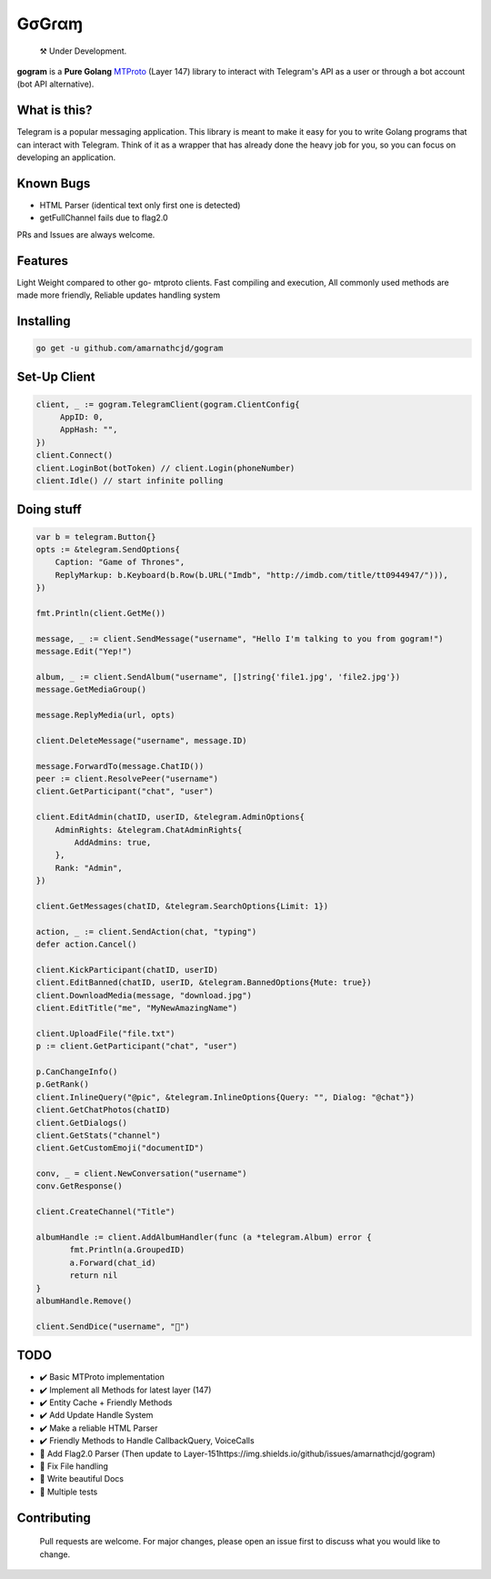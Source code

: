 GσGɾαɱ
========
.. epigraph::

  ⚒️ Under Development.



**gogram** is a **Pure Golang**
MTProto_ (Layer 147) library to interact with Telegram's API
as a user or through a bot account (bot API alternative).


What is this?
-------------

Telegram is a popular messaging application. This library is meant
to make it easy for you to write Golang programs that can interact
with Telegram. Think of it as a wrapper that has already done the
heavy job for you, so you can focus on developing an application.

Known Bugs
----------

• HTML Parser (identical text only first one is detected)
• getFullChannel fails due to flag2.0

PRs and Issues are always welcome.

|imx| |imgo| |cma|



Features
--------

Light Weight compared to other go- mtproto clients. Fast compiling and execution, All commonly used methods are made more friendly,
Reliable updates handling system

Installing
----------

.. code-block:: sh

  go get -u github.com/amarnathcjd/gogram

    
Set-Up Client
-----------------

.. code-block:: golang

    client, _ := gogram.TelegramClient(gogram.ClientConfig{
         AppID: 0, 
         AppHash: "", 
    })
    client.Connect()
    client.LoginBot(botToken) // client.Login(phoneNumber)
    client.Idle() // start infinite polling


Doing stuff
-----------

.. code-block:: golang

    var b = telegram.Button{}
    opts := &telegram.SendOptions{
        Caption: "Game of Thrones",
        ReplyMarkup: b.Keyboard(b.Row(b.URL("Imdb", "http://imdb.com/title/tt0944947/"))),
    })

    fmt.Println(client.GetMe())

    message, _ := client.SendMessage("username", "Hello I'm talking to you from gogram!")
    message.Edit("Yep!")

    album, _ := client.SendAlbum("username", []string{'file1.jpg', 'file2.jpg'})
    message.GetMediaGroup()

    message.ReplyMedia(url, opts)

    client.DeleteMessage("username", message.ID)

    message.ForwardTo(message.ChatID())
    peer := client.ResolvePeer("username")
    client.GetParticipant("chat", "user")

    client.EditAdmin(chatID, userID, &telegram.AdminOptions{
        AdminRights: &telegram.ChatAdminRights{
            AddAdmins: true,
        },
        Rank: "Admin",
    })

    client.GetMessages(chatID, &telegram.SearchOptions{Limit: 1})

    action, _ := client.SendAction(chat, "typing")
    defer action.Cancel()

    client.KickParticipant(chatID, userID)
    client.EditBanned(chatID, userID, &telegram.BannedOptions{Mute: true})
    client.DownloadMedia(message, "download.jpg")
    client.EditTitle("me", "MyNewAmazingName")

    client.UploadFile("file.txt")
    p := client.GetParticipant("chat", "user")

    p.CanChangeInfo()
    p.GetRank()
    client.InlineQuery("@pic", &telegram.InlineOptions{Query: "", Dialog: "@chat"})
    client.GetChatPhotos(chatID)
    client.GetDialogs()
    client.GetStats("channel")
    client.GetCustomEmoji("documentID")
    
    conv, _ = client.NewConversation("username")
    conv.GetResponse()
    
    client.CreateChannel("Title")
    
    albumHandle := client.AddAlbumHandler(func (a *telegram.Album) error {
           fmt.Println(a.GroupedID)
           a.Forward(chat_id)
           return nil
    }
    albumHandle.Remove()
    
    client.SendDice("username", "🎲")

TODO
----------

- ✔️ Basic MTProto implementation
- ✔️ Implement all Methods for latest layer (147)
- ✔️ Entity Cache + Friendly Methods
- ✔️ Add Update Handle System
- ✔️ Make a reliable HTML Parser
- ✔️ Friendly Methods to Handle CallbackQuery, VoiceCalls
- 🔨 Add Flag2.0 Parser (Then update to Layer-151https://img.shields.io/github/issues/amarnathcjd/gogram)
- 📝 Fix File handling
- 📝 Write beautiful Docs
- 📝 Multiple tests


.. _MTProto: https://core.telegram.org/mtproto
.. _chat: https://t.me/rosexchat
.. |image| image:: https://te.legra.ph/file/fe4dbc185ff2138cbdf45.jpg
  :width: 400
  :alt: Logo

.. |imx| image:: https://img.shields.io/github/issues/amarnathcjd/gogram
   :alt: GitHub issues

.. |imgo| image:: https://img.shields.io/github/go-mod/go-version/amarnathcjd/gogram/master
   :alt: GitHub go.mod Go version (branch & subdirectory of monorepo)

.. |cma| image:: https://img.shields.io/github/commit-activity/y/amarnathcjd/gogram
   :alt: GitHub commit activity

Contributing
------------
    Pull requests are welcome. For major changes, please open an issue first to discuss what you would like to change.
    
